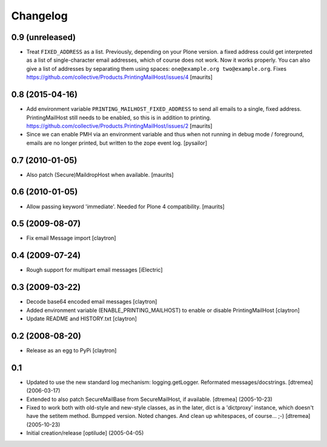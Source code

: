 Changelog
=========

0.9 (unreleased)
----------------

- Treat ``FIXED_ADDRESS`` as a list.  Previously, depending on your
  Plone version. a fixed address could get interpreted as a list of
  single-character email addresses, which of course does not work.
  Now it works properly.  You can also give a list of addresses by
  separating them using spaces: ``one@example.org two@example.org``.
  Fixes https://github.com/collective/Products.PrintingMailHost/issues/4
  [maurits]


0.8 (2015-04-16)
----------------

- Add environment variable ``PRINTING_MAILHOST_FIXED_ADDRESS`` to send
  all emails to a single, fixed address.  PrintingMailHost still needs
  to be enabled, so this is in addition to printing.
  https://github.com/collective/Products.PrintingMailHost/issues/2
  [maurits]

- Since we can enable PMH via an environment variable and thus when not
  running in debug mode / foreground, emails are no longer printed, but
  written to the zope event log.
  [pysailor]


0.7 (2010-01-05)
----------------

- Also patch (Secure)MaildropHost when available.
  [maurits]


0.6 (2010-01-05)
----------------

- Allow passing keyword 'immediate'.  Needed for Plone 4 compatibility.
  [maurits]


0.5 (2009-08-07)
----------------

- Fix email Message import
  [claytron]


0.4 (2009-07-24)
----------------

- Rough support for multipart email messages
  [iElectric]


0.3 (2009-03-22)
----------------

- Decode base64 encoded email messages
  [claytron]

- Added environment variable (ENABLE_PRINTING_MAILHOST) to enable
  or disable PrintingMailHost
  [claytron]

- Update README and HISTORY.txt
  [claytron]


0.2 (2008-08-20)
----------------

- Release as an egg to PyPi
  [claytron]


0.1
---

- Updated to use the new standard log mechanism: logging.getLogger.
  Reformated messages/docstrings.
  [dtremea] (2006-03-17)

- Extended to also patch SecureMailBase from SecureMailHost, if
  available.
  [dtremea] (2005-10-23)

- Fixed to work both with old-style and new-style classes, as in
  the later, dict is a 'dictproxy' instance, which doesn't have the
  setitem method. Bumpped version. Noted changes. And clean up
  whitespaces, of course... ;-)
  [dtremea] (2005-10-23)

- Initial creation/release
  [optilude] (2005-04-05)
